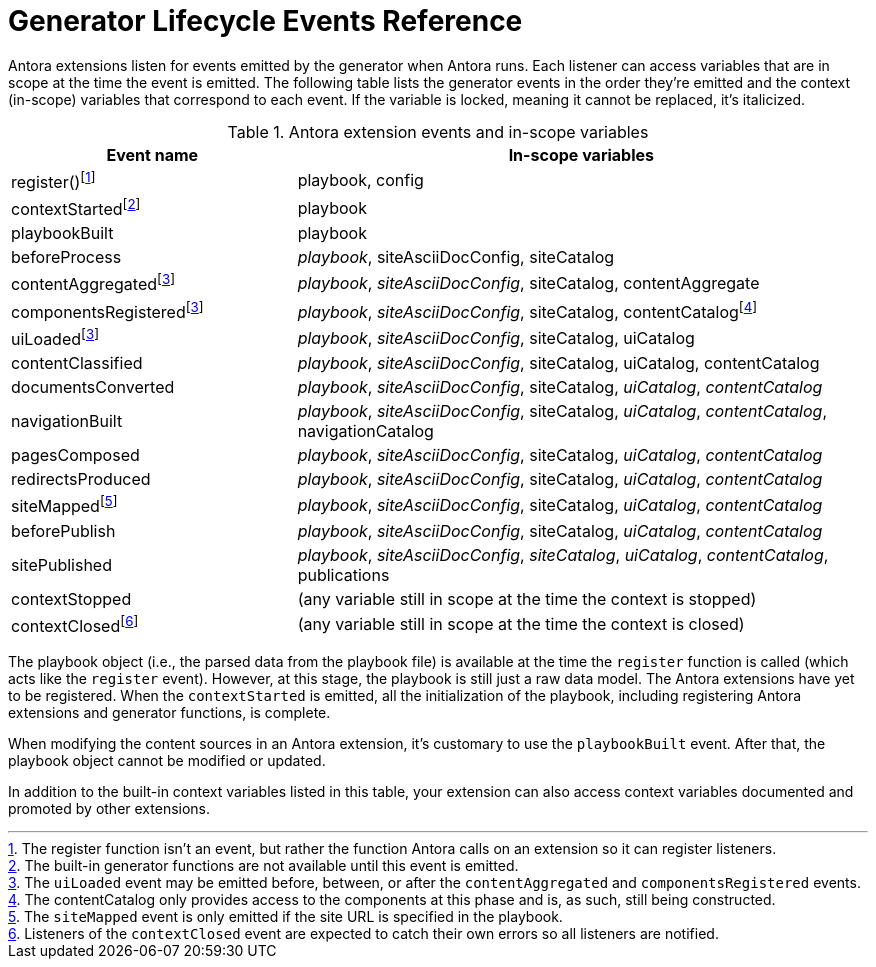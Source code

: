 = Generator Lifecycle Events Reference
:navtitle: Generator Events Reference

Antora extensions listen for events emitted by the generator when Antora runs.
Each listener can access variables that are in scope at the time the event is emitted.
The following table lists the generator events in the order they're emitted and the context (in-scope) variables that correspond to each event.
If the variable is locked, meaning it cannot be replaced, it's italicized.

.Antora extension events and in-scope variables
[cols="1,2"]
|===
|Event name | In-scope variables

|register(){empty}footnote:register[The register function isn't an event, but rather the function Antora calls on an extension so it can register listeners.]
|playbook, config

|contextStarted{empty}footnote:functions[The built-in generator functions are not available until this event is emitted.]
|playbook

|playbookBuilt
|playbook

|beforeProcess
|_playbook_, siteAsciiDocConfig, siteCatalog

|contentAggregated{empty}footnote:event-sequence[The `uiLoaded` event may be emitted before, between, or after the `contentAggregated` and `componentsRegistered` events.]
|_playbook_, _siteAsciiDocConfig_, siteCatalog, contentAggregate

|componentsRegistered{empty}footnote:event-sequence[]
|_playbook_, _siteAsciiDocConfig_, siteCatalog, contentCatalogfootnote:[The contentCatalog only provides access to the components at this phase and is, as such, still being constructed.]

|uiLoaded{empty}footnote:event-sequence[]
|_playbook_, _siteAsciiDocConfig_, siteCatalog, uiCatalog

|contentClassified
|_playbook_, _siteAsciiDocConfig_, siteCatalog, uiCatalog, contentCatalog

|documentsConverted
|_playbook_, _siteAsciiDocConfig_, siteCatalog, _uiCatalog_, _contentCatalog_

|navigationBuilt
|_playbook_, _siteAsciiDocConfig_, siteCatalog, _uiCatalog_, _contentCatalog_, navigationCatalog

|pagesComposed
|_playbook_, _siteAsciiDocConfig_, siteCatalog, _uiCatalog_, _contentCatalog_

|redirectsProduced
|_playbook_, _siteAsciiDocConfig_, siteCatalog, _uiCatalog_, _contentCatalog_

|siteMapped{empty}footnote:[The `siteMapped` event is only emitted if the site URL is specified in the playbook.]
|_playbook_, _siteAsciiDocConfig_, siteCatalog, _uiCatalog_, _contentCatalog_

|beforePublish
|_playbook_, _siteAsciiDocConfig_, siteCatalog, _uiCatalog_, _contentCatalog_

|sitePublished
|_playbook_, _siteAsciiDocConfig_, _siteCatalog_, _uiCatalog_, _contentCatalog_, publications

|contextStopped
|(any variable still in scope at the time the context is stopped)

|contextClosed{empty}footnote:[Listeners of the `contextClosed` event are expected to catch their own errors so all listeners are notified.]
|(any variable still in scope at the time the context is closed)
|===

The playbook object (i.e., the parsed data from the playbook file) is available at the time the `register` function is called (which acts like the `register` event).
However, at this stage, the playbook is still just a raw data model.
The Antora extensions have yet to be registered.
When the `contextStarted` is emitted, all the initialization of the playbook, including registering Antora extensions and generator functions, is complete.

When modifying the content sources in an Antora extension, it's customary to use the `playbookBuilt` event.
After that, the playbook object cannot be modified or updated.

In addition to the built-in context variables listed in this table, your extension can also access context variables documented and promoted by other extensions.

